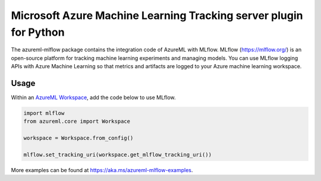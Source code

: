 Microsoft Azure Machine Learning Tracking server plugin for Python
==================================================================

The azureml-mlflow package contains the integration code of AzureML with MLflow.
MLflow (https://mlflow.org/) is an open-source platform for tracking machine learning experiments and managing models.
You can use MLflow logging APIs with Azure Machine Learning so that metrics and artifacts are logged to your Azure
machine learning workspace.

Usage
-----

Within an `AzureML Workspace <https://docs.microsoft.com/python/api/overview/azure/ml/intro?view=azure-ml-py>`_,
add the code below to use MLflow.

.. code-block:: python

   import mlflow
   from azureml.core import Workspace

   workspace = Workspace.from_config()

   mlflow.set_tracking_uri(workspace.get_mlflow_tracking_uri())

More examples can be found at https://aka.ms/azureml-mlflow-examples.




